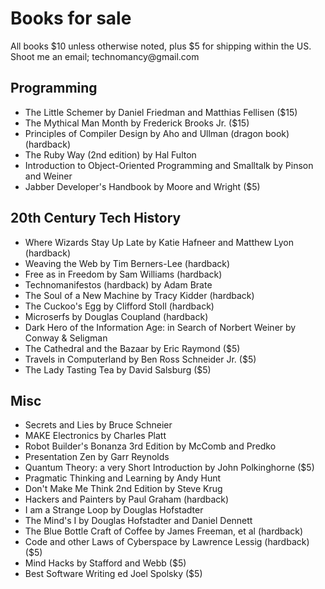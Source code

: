 * Books for sale
  All books $10 unless otherwise noted, plus $5 for shipping within the US. Shoot me an email; technomancy@gmail.com
** Programming
 - The Little Schemer by Daniel Friedman and Matthias Fellisen ($15)
 - The Mythical Man Month by Frederick Brooks Jr. ($15)
 - Principles of Compiler Design by Aho and Ullman (dragon book) (hardback)
 - The Ruby Way (2nd edition) by Hal Fulton
 - Introduction to Object-Oriented Programming and Smalltalk by Pinson and Weiner
 - Jabber Developer's Handbook by Moore and Wright ($5)
** 20th Century Tech History
 - Where Wizards Stay Up Late by Katie Hafneer and Matthew Lyon (hardback)
 - Weaving the Web by Tim Berners-Lee (hardback)
 - Free as in Freedom by Sam Williams (hardback)
 - Technomanifestos (hardback) by Adam Brate
 - The Soul of a New Machine by Tracy Kidder (hardback)
 - The Cuckoo's Egg by Clifford Stoll (hardback)
 - Microserfs by Douglas Coupland (hardback)
 - Dark Hero of the Information Age: in Search of Norbert Weiner by Conway & Seligman
 - The Cathedral and the Bazaar by Eric Raymond ($5)
 - Travels in Computerland by Ben Ross Schneider Jr. ($5)
 - The Lady Tasting Tea by David Salsburg ($5)
** Misc
 - Secrets and Lies by Bruce Schneier
 - MAKE Electronics by Charles Platt
 - Robot Builder's Bonanza 3rd Edition by McComb and Predko
 - Presentation Zen by Garr Reynolds
 - Quantum Theory: a very Short Introduction by John Polkinghorne ($5)
 - Pragmatic Thinking and Learning by Andy Hunt
 - Don't Make Me Think 2nd Edition by Steve Krug
 - Hackers and Painters by Paul Graham (hardback)
 - I am a Strange Loop by Douglas Hofstadter
 - The Mind's I by Douglas Hofstadter and Daniel Dennett
 - The Blue Bottle Craft of Coffee by James Freeman, et al (hardback)
 - Code and other Laws of Cyberspace by Lawrence Lessig (hardback) ($5)
 - Mind Hacks by Stafford and Webb ($5)
 - Best Software Writing ed Joel Spolsky ($5)
